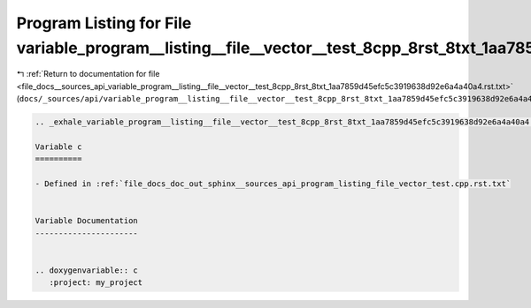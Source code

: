 
.. _program_listing_file_docs__sources_api_variable_program__listing__file__vector__test_8cpp_8rst_8txt_1aa7859d45efc5c3919638d92e6a4a40a4.rst.txt:

Program Listing for File variable_program__listing__file__vector__test_8cpp_8rst_8txt_1aa7859d45efc5c3919638d92e6a4a40a4.rst.txt
================================================================================================================================

|exhale_lsh| :ref:`Return to documentation for file <file_docs__sources_api_variable_program__listing__file__vector__test_8cpp_8rst_8txt_1aa7859d45efc5c3919638d92e6a4a40a4.rst.txt>` (``docs/_sources/api/variable_program__listing__file__vector__test_8cpp_8rst_8txt_1aa7859d45efc5c3919638d92e6a4a40a4.rst.txt``)

.. |exhale_lsh| unicode:: U+021B0 .. UPWARDS ARROW WITH TIP LEFTWARDS

.. code-block:: cpp

   .. _exhale_variable_program__listing__file__vector__test_8cpp_8rst_8txt_1aa7859d45efc5c3919638d92e6a4a40a4:
   
   Variable c
   ==========
   
   - Defined in :ref:`file_docs_doc_out_sphinx__sources_api_program_listing_file_vector_test.cpp.rst.txt`
   
   
   Variable Documentation
   ----------------------
   
   
   .. doxygenvariable:: c
      :project: my_project

